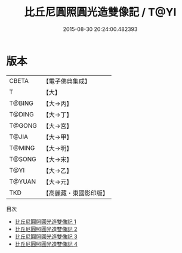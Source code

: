#+TITLE: 比丘尼圓照圓光造雙像記 / T@YI

#+DATE: 2015-08-30 20:24:00.482393
* 版本
 |     CBETA|【電子佛典集成】|
 |         T|【大】     |
 |    T@BING|【大→丙】   |
 |    T@DING|【大→丁】   |
 |    T@GONG|【大→宮】   |
 |     T@JIA|【大→甲】   |
 |    T@MING|【大→明】   |
 |    T@SONG|【大→宋】   |
 |      T@YI|【大→乙】   |
 |    T@YUAN|【大→元】   |
 |       TKD|【高麗藏・東國影印版】|
目次
 - [[file:KR6j0030_001.txt][比丘尼圓照圓光造雙像記 1]]
 - [[file:KR6j0030_002.txt][比丘尼圓照圓光造雙像記 2]]
 - [[file:KR6j0030_003.txt][比丘尼圓照圓光造雙像記 3]]
 - [[file:KR6j0030_004.txt][比丘尼圓照圓光造雙像記 4]]

